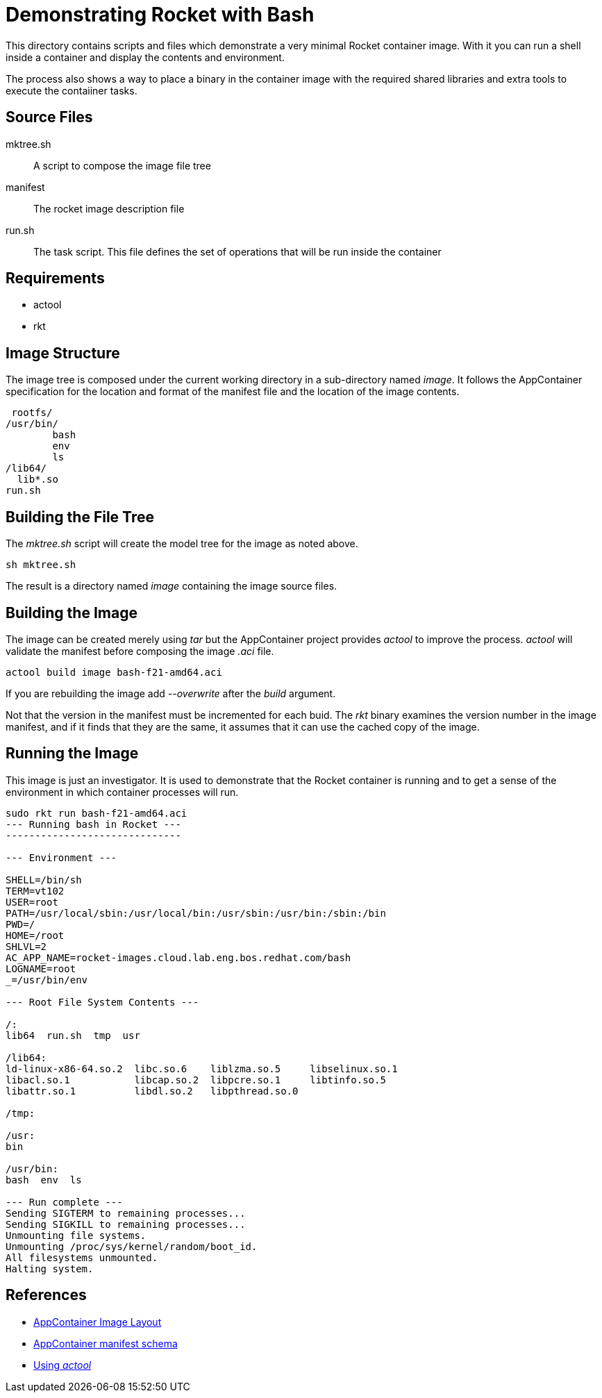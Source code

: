= Demonstrating Rocket with Bash

This directory contains scripts and files which demonstrate a very
minimal Rocket container image. With it you can run a shell inside a
container and display the contents and environment.

The process also shows a way to place a binary in the container image
with the required shared libraries and extra tools to execute the
contaiiner tasks.

== Source Files

mktree.sh::
	A script to compose the image file tree
manifest::
	The rocket image description file
run.sh::
  The task script.  This file defines the set of operations that will
	be run inside the container

== Requirements

- actool
- rkt

== Image Structure

The image tree is composed under the current working directory in a
sub-directory named _image_.  It follows the AppContainer
specification for the location and format of the manifest file and the
location of the image contents.

    rootfs/
			/usr/bin/
				bash
				env
				ls
			/lib64/
			  lib*.so
			run.sh
			
== Building the File Tree

The _mktree.sh_ script will create the model tree for the image as
noted above.

    sh mktree.sh

The result is a directory named _image_ containing the image source
files.

== Building the Image

The image can be created merely using _tar_ but the AppContainer
project provides _actool_ to improve the process.  _actool_ will
validate the manifest before composing the image _.aci_ file.

    actool build image bash-f21-amd64.aci

If you are rebuilding the image add _--overwrite_ after the _build_
argument.

Not that the version in the manifest must be incremented for each
buid.  The _rkt_ binary examines the version number in the image
manifest, and if it finds that they are the same, it assumes that it
can use the cached copy of the image.

== Running the Image

This image is just an investigator.  It is used to demonstrate that
the Rocket container is running and to get a sense of the environment
in which container processes will run.

----------------------------------------------------------------------
sudo rkt run bash-f21-amd64.aci 
--- Running bash in Rocket ---
------------------------------

--- Environment ---

SHELL=/bin/sh
TERM=vt102
USER=root
PATH=/usr/local/sbin:/usr/local/bin:/usr/sbin:/usr/bin:/sbin:/bin
PWD=/
HOME=/root
SHLVL=2
AC_APP_NAME=rocket-images.cloud.lab.eng.bos.redhat.com/bash
LOGNAME=root
_=/usr/bin/env

--- Root File System Contents ---

/:
lib64  run.sh  tmp  usr

/lib64:
ld-linux-x86-64.so.2  libc.so.6    liblzma.so.5     libselinux.so.1
libacl.so.1	      libcap.so.2  libpcre.so.1     libtinfo.so.5
libattr.so.1	      libdl.so.2   libpthread.so.0

/tmp:

/usr:
bin

/usr/bin:
bash  env  ls

--- Run complete ---
Sending SIGTERM to remaining processes...
Sending SIGKILL to remaining processes...
Unmounting file systems.
Unmounting /proc/sys/kernel/random/boot_id.
All filesystems unmounted.
Halting system.
----------------------------------------------------------------------

== References

- https://github.com/appc/spec/blob/master/SPEC.md#image-layout[AppContainer Image Layout]
- https://github.com/appc/spec/blob/master/SPEC.md#image-manifest-schema[AppContainer manifest schema]
- https://github.com/appc/spec#building-acis[Using _actool_]



